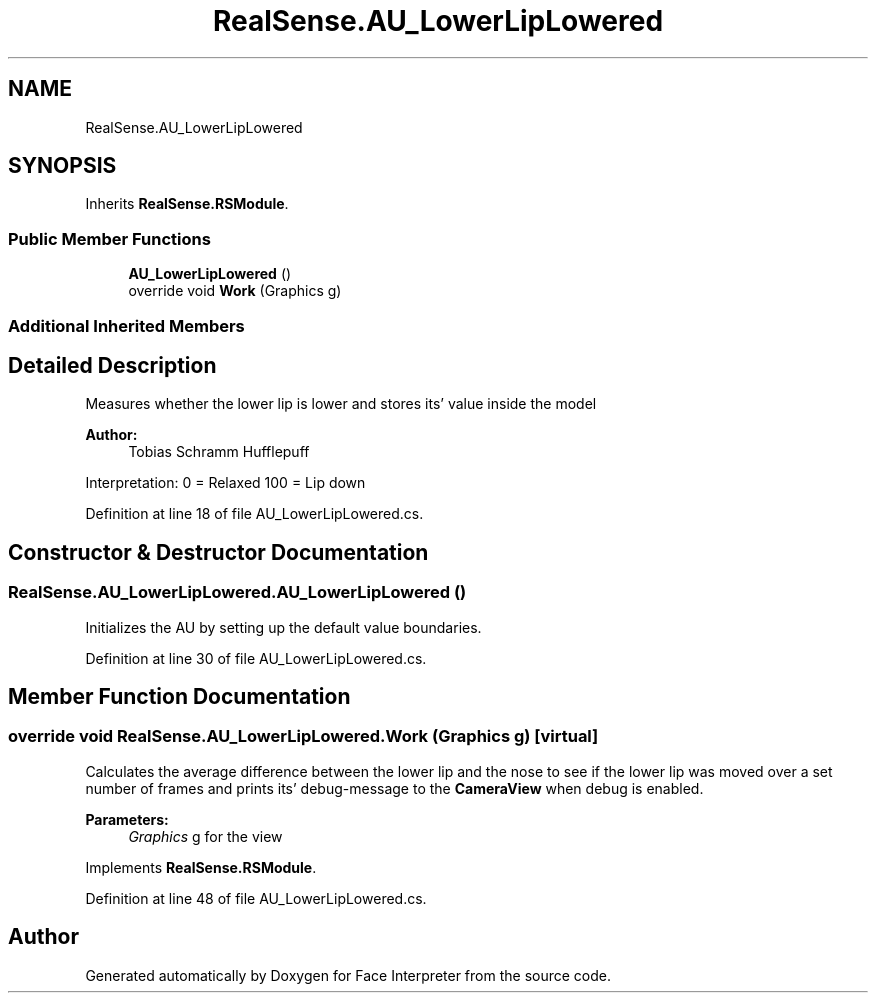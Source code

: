 .TH "RealSense.AU_LowerLipLowered" 3 "Fri Jul 21 2017" "Face Interpreter" \" -*- nroff -*-
.ad l
.nh
.SH NAME
RealSense.AU_LowerLipLowered
.SH SYNOPSIS
.br
.PP
.PP
Inherits \fBRealSense\&.RSModule\fP\&.
.SS "Public Member Functions"

.in +1c
.ti -1c
.RI "\fBAU_LowerLipLowered\fP ()"
.br
.ti -1c
.RI "override void \fBWork\fP (Graphics g)"
.br
.in -1c
.SS "Additional Inherited Members"
.SH "Detailed Description"
.PP 
Measures whether the lower lip is lower and stores its' value inside the model 
.PP
\fBAuthor:\fP
.RS 4
Tobias Schramm  Hufflepuff
.RE
.PP
Interpretation: 0 = Relaxed 100 = Lip down 
.PP
Definition at line 18 of file AU_LowerLipLowered\&.cs\&.
.SH "Constructor & Destructor Documentation"
.PP 
.SS "RealSense\&.AU_LowerLipLowered\&.AU_LowerLipLowered ()"
Initializes the AU by setting up the default value boundaries\&. 
.PP
Definition at line 30 of file AU_LowerLipLowered\&.cs\&.
.SH "Member Function Documentation"
.PP 
.SS "override void RealSense\&.AU_LowerLipLowered\&.Work (Graphics g)\fC [virtual]\fP"
Calculates the average difference between the lower lip and the nose to see if the lower lip was moved over a set number of frames and prints its' debug-message to the \fBCameraView\fP when debug is enabled\&. 
.PP
\fBParameters:\fP
.RS 4
\fIGraphics\fP g for the view 
.RE
.PP

.PP
Implements \fBRealSense\&.RSModule\fP\&.
.PP
Definition at line 48 of file AU_LowerLipLowered\&.cs\&.

.SH "Author"
.PP 
Generated automatically by Doxygen for Face Interpreter from the source code\&.
